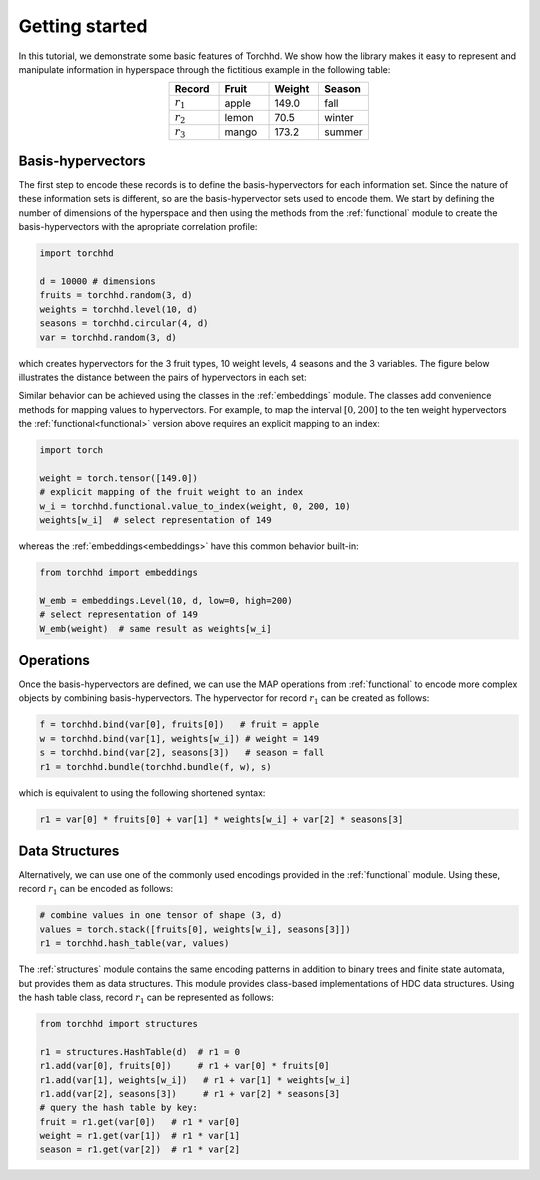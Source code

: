 Getting started
===============

In this tutorial, we demonstrate some basic features of Torchhd. We show how the library makes it easy to represent and manipulate information in hyperspace through the fictitious example in the following table:

.. list-table::
   :widths: 10 10 10 10
   :align: center
   :header-rows: 1

   * - Record
     - Fruit
     - Weight
     - Season
   * - :math:`r_1`
     - apple
     - 149.0
     - fall
   * - :math:`r_2`
     - lemon
     - 70.5
     - winter
   * - :math:`r_3`
     - mango
     - 173.2
     - summer


Basis-hypervectors
------------------

The first step to encode these records is to define the basis-hypervectors for each information set. Since the nature of these information sets is different, so are the basis-hypervector sets used to encode them. We start by defining the number of dimensions of the hyperspace and then using the methods from the :ref:`functional` module to create the basis-hypervectors with the apropriate correlation profile:

.. code-block:: python

	import torchhd

	d = 10000 # dimensions
	fruits = torchhd.random(3, d)
	weights = torchhd.level(10, d)
	seasons = torchhd.circular(4, d)
	var = torchhd.random(3, d)

which creates hypervectors for the 3 fruit types, 10 weight levels, 4 seasons and the 3 variables. The figure below illustrates the distance between the pairs of hypervectors in each set:

.. image:: images/basis-hvs.png
	:width: 500
	:align: center

Similar behavior can be achieved using the classes in the :ref:`embeddings` module. The classes add convenience methods for mapping values to hypervectors. For example, to map the interval :math:`[0, 200]` to the ten weight hypervectors the :ref:`functional<functional>` version above requires an explicit mapping to an index:

.. code-block:: python

	import torch

	weight = torch.tensor([149.0])
	# explicit mapping of the fruit weight to an index
	w_i = torchhd.functional.value_to_index(weight, 0, 200, 10)
	weights[w_i]  # select representation of 149

whereas the :ref:`embeddings<embeddings>` have this common behavior built-in:

.. code-block:: python

	from torchhd import embeddings

	W_emb = embeddings.Level(10, d, low=0, high=200)
	# select representation of 149
	W_emb(weight)  # same result as weights[w_i]

Operations
----------

Once the basis-hypervectors are defined, we can use the MAP operations from :ref:`functional` to encode more complex objects by combining basis-hypervectors. The hypervector for record :math:`r_1` can be created as follows:

.. code-block:: python

	f = torchhd.bind(var[0], fruits[0])   # fruit = apple
	w = torchhd.bind(var[1], weights[w_i]) # weight = 149
	s = torchhd.bind(var[2], seasons[3])   # season = fall
	r1 = torchhd.bundle(torchhd.bundle(f, w), s)

which is equivalent to using the following shortened syntax:

.. code-block:: python
	
	r1 = var[0] * fruits[0] + var[1] * weights[w_i] + var[2] * seasons[3]

Data Structures
---------------

Alternatively, we can use one of the commonly used encodings provided in the :ref:`functional` module. Using these, record :math:`r_1` can be encoded as follows:

.. code-block:: python

	# combine values in one tensor of shape (3, d)
	values = torch.stack([fruits[0], weights[w_i], seasons[3]])
	r1 = torchhd.hash_table(var, values)

The :ref:`structures` module contains the same encoding patterns in addition to binary trees and finite state automata, but provides them as data structures. This module provides class-based implementations of HDC data structures. Using the hash table class, record :math:`r_1` can be represented as follows:

.. code-block:: python 

	from torchhd import structures

	r1 = structures.HashTable(d)  # r1 = 0
	r1.add(var[0], fruits[0])     # r1 + var[0] * fruits[0]
	r1.add(var[1], weights[w_i])   # r1 + var[1] * weights[w_i]
	r1.add(var[2], seasons[3])     # r1 + var[2] * seasons[3]
	# query the hash table by key:
	fruit = r1.get(var[0])   # r1 * var[0]
	weight = r1.get(var[1])  # r1 * var[1]
	season = r1.get(var[2])  # r1 * var[2]